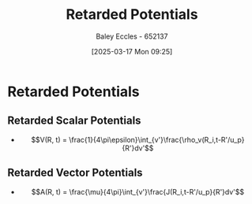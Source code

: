 :PROPERTIES:
:ID:       572bf4f3-a638-4a18-8485-0e9a5543dc22
:END:
#+title: Retarded Potentials
#+date: [2025-03-17 Mon 09:25]
#+AUTHOR: Baley Eccles - 652137
#+STARTUP: latexpreview

* Retarded Potentials
** Retarded Scalar Potentials
 - \[V(R, t) = \frac{1}{4\pi\epsilon}\int_{v'}\frac{\rho_v(R_i,t-R'/u_p}{R'}dv'\]
** Retarded Vector Potentials
 - \[A(R, t) = \frac{\mu}{4\pi}\int_{v'}\frac{J(R_i,t-R'/u_p}{R'}dv'\]
